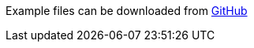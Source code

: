 Example files can be downloaded from https://github.com/pagero/puf-billing/tree/master/examples[GitHub^] 
